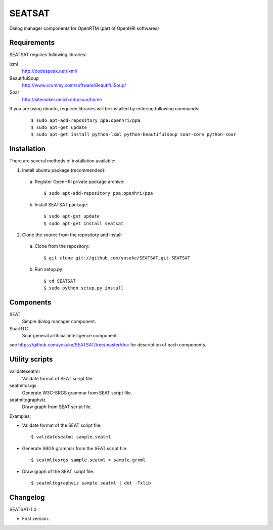 =======
SEATSAT
=======

Dialog manager components for OpenRTM (part of OpenHRI softwares)

Requirements
------------

SEATSAT requires following libraries:

lxml
  http://codespeak.net/lxml/

BeautifulSoup
  http://www.crummy.com/software/BeautifulSoup/

Soar
  http://sitemaker.umich.edu/soar/home

If you are using ubuntu, required libraries will be installed by entering
following commands:

 ::

 $ sudo apt-add-repository ppa:openhri/ppa
 $ sudo apt-get update
 $ sudo apt-get install python-lxml python-beautifulsoup soar-core python-soar

Installation
------------

There are several methods of installation available:

1. Install ubuntu package (recommended):

 a. Register OpenHRI private package archive:

  ::
   
  $ sudo apt-add-repository ppa:openhri/ppa

 b. Install SEATSAT package:

  ::
  
  $ sudo apt-get update
  $ sudo apt-get install seatsat

2. Clone the source from the repository and install:

 a. Clone from the repository:

  ::
  
  $ git clone git://github.com/yosuke/SEATSAT.git SEATSAT

 b. Run setup.py:

  ::
  
  $ cd SEATSAT
  $ sudo python setup.py install

Components
----------

SEAT
  Simple dialog manager component.

SoarRTC
  Soar general artificial intelligence component.

see https://github.com/yosuke/SEATSAT/tree/master/doc for description of each components.

Utility scripts
---------------

validateseatml
  Validate format of SEAT script file.

seatmltosrgs
  Generate W3C-SRGS grammar from SEAT script file.

seatmltographviz
  Draw graph from SEAT script file.

Examples:

- Validate format of the SEAT script file.

  ::
  
  $ validateseatml sample.seatml

- Generate SRGS grammar from the SEAT script file.

  ::
  
  $ seatmltosrgs sample.seatml > sample.grxml
 
- Draw graph of the SEAT script file.

  ::
  
  $ seatmltographviz sample.seatml | dot -Txlib


Changelog
---------

SEATSAT-1.0

- First version.
